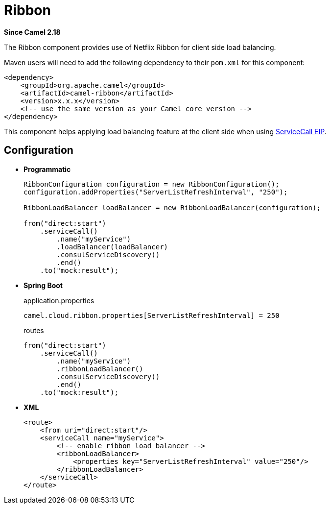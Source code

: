 [[ribbon-component]]
= Ribbon Component
:docTitle: Ribbon
:artifactId: camel-ribbon
:description: Using Netflix Ribbon for client side load balancing
:since: 2.18

*Since Camel {since}*

The Ribbon component provides use of Netflix Ribbon for client side load balancing.

Maven users will need to add the following dependency to their `pom.xml`
for this component:

[source,xml]
----
<dependency>
    <groupId>org.apache.camel</groupId>
    <artifactId>camel-ribbon</artifactId>
    <version>x.x.x</version>
    <!-- use the same version as your Camel core version -->
</dependency>
----

This component helps applying load balancing feature at the client side when using http://camel.apache.org/servicecall-eip.html[ServiceCall EIP].

== Configuration

* *Programmatic*
+
[source,java]
----
RibbonConfiguration configuration = new RibbonConfiguration();
configuration.addProperties("ServerListRefreshInterval", "250");

RibbonLoadBalancer loadBalancer = new RibbonLoadBalancer(configuration);

from("direct:start")
    .serviceCall()
        .name("myService")
        .loadBalancer(loadBalancer)
        .consulServiceDiscovery()
        .end()
    .to("mock:result");
----

* *Spring Boot*
+
[source,properties]
.application.properties
----
camel.cloud.ribbon.properties[ServerListRefreshInterval] = 250
----
+
[source,java]
.routes
----
from("direct:start")
    .serviceCall()
        .name("myService")
        .ribbonLoadBalancer()
        .consulServiceDiscovery()
        .end()
    .to("mock:result");
----

* *XML*
+
[source,xml]
----
<route>
    <from uri="direct:start"/>
    <serviceCall name="myService">
        <!-- enable ribbon load balancer -->
        <ribbonLoadBalancer>
            <properties key="ServerListRefreshInterval" value="250"/>
        </ribbonLoadBalancer>
    </serviceCall>
</route>
----
